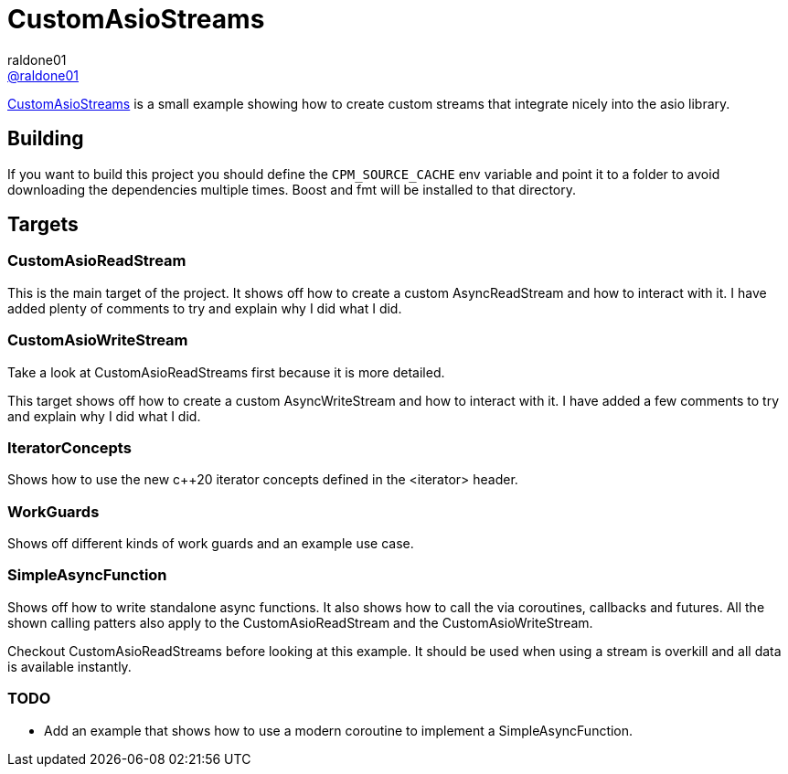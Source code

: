 = CustomAsioStreams
raldone01 <https://github.com/raldone01/[@raldone01]>
// settings:
:idprefix:
:idseparator: -
ifndef::env-github[:icons: font]
ifdef::env-github[]
:status:
:caution-caption: :fire:
:important-caption: :exclamation:
:note-caption: :paperclip:
:tip-caption: :bulb:
:warning-caption: :warning:
endif::[]
// Variables:
// URLs:
:url-project: https://github.com/raldone01/CustomAsioAsyncStreams
// images:
// :image-url-screenshot: https://cdn.jsdelivr.net/gh/asciidoctor/asciidoctor/screenshot.png

{url-project}[CustomAsioStreams] is a small example showing how to create custom streams that integrate nicely into the asio library.

== Building

If you want to build this project you should define the `CPM_SOURCE_CACHE` env variable and point it to a folder to avoid downloading the dependencies multiple times. Boost and fmt will be installed to that directory.

== Targets

=== CustomAsioReadStream

This is the main target of the project.
It shows off how to create a custom AsyncReadStream and how to interact with it.
I have added plenty of comments to try and explain why I did what I did.

=== CustomAsioWriteStream

Take a look at CustomAsioReadStreams first because it is more detailed.

This target shows off how to create a custom AsyncWriteStream and how to interact with it.
I have added a few comments to try and explain why I did what I did.

=== IteratorConcepts

Shows how to use the new c++20 iterator concepts defined in the <iterator> header.

=== WorkGuards

Shows off different kinds of work guards and an example use case.

=== SimpleAsyncFunction

Shows off how to write standalone async functions.
It also shows how to call the via coroutines, callbacks and futures.
All the shown calling patters also apply to the CustomAsioReadStream and the CustomAsioWriteStream.

Checkout CustomAsioReadStreams before looking at this example.
It should be used when using a stream is overkill and all data is available instantly.


=== TODO

* Add an example that shows how to use a modern coroutine to implement a SimpleAsyncFunction.
